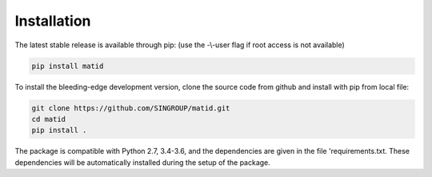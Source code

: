 Installation
============

The latest stable release is available through pip: (use the -\\-user flag if
root access is not available)

.. code-block:: sh

    pip install matid

To install the bleeding-edge development version, clone the source code from
github and install with pip from local file:

.. code-block:: sh

    git clone https://github.com/SINGROUP/matid.git
    cd matid
    pip install .

The package is compatible with Python 2.7, 3.4-3.6, and the dependencies are
given in the file 'requirements.txt. These dependencies will be automatically
installed during the setup of the package.
